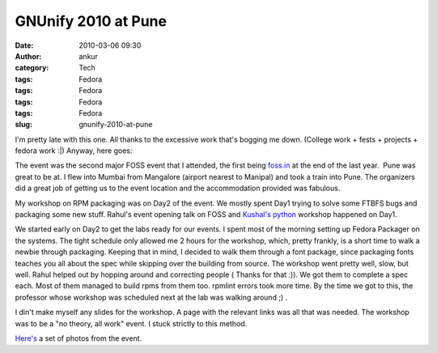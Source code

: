 GNUnify 2010 at Pune
####################
:date: 2010-03-06 09:30
:author: ankur
:category: Tech
:tags: Fedora
:tags: Fedora
:tags: Fedora
:tags: Fedora
:slug: gnunify-2010-at-pune

I'm pretty late with this one. All thanks to the excessive work that's
bogging me down. (College work + fests + projects + fedora work :\|)
Anyway, here goes:

The event was the second major FOSS event that I attended, the first
being `foss.in`_ at the end of the last year.  Pune was great to be at.
I flew into Mumbai from Mangalore (airport nearest to Manipal) and took
a train into Pune. The organizers did a great job of getting us to the
event location and the accommodation provided was fabulous.

My workshop on RPM packaging was on Day2 of the event. We mostly spent
Day1 trying to solve some FTBFS bugs and packaging some new stuff.
Rahul's event opening talk on FOSS and \ `Kushal's python`_ workshop
happened on Day1.

We started early on Day2 to get the labs ready for our events. I spent
most of the morning setting up Fedora Packager on the systems. The tight
schedule only allowed me 2 hours for the workshop, which, pretty
frankly, is a short time to walk a newbie through packaging. Keeping
that in mind, I decided to walk them through a font package, since
packaging fonts teaches you all about the spec while skipping over the
building from source. The workshop went pretty well, slow, but well.
Rahul helped out by hopping around and correcting people ( Thanks for
that :)). We got them to complete a spec each. Most of them managed to
build rpms from them too. rpmlint errors took more time. By the time we
got to this, the professor whose workshop was scheduled next at the lab
was walking around ;) .

I din't make myself any slides for the workshop. A page with the
relevant links was all that was needed. The workshop was to be a "no
theory, all work" event. I stuck strictly to this method.

`Here's`_ a set of photos from the event.

.. _foss.in: http://foss.in
.. _Kushal's python: http://kushaldas.in/2010/02/26/gnunify2010-and-my-python-workshop/
.. _Here's: http://www.flickr.com/photos/30402562@N07/sets/72157623439518607/
